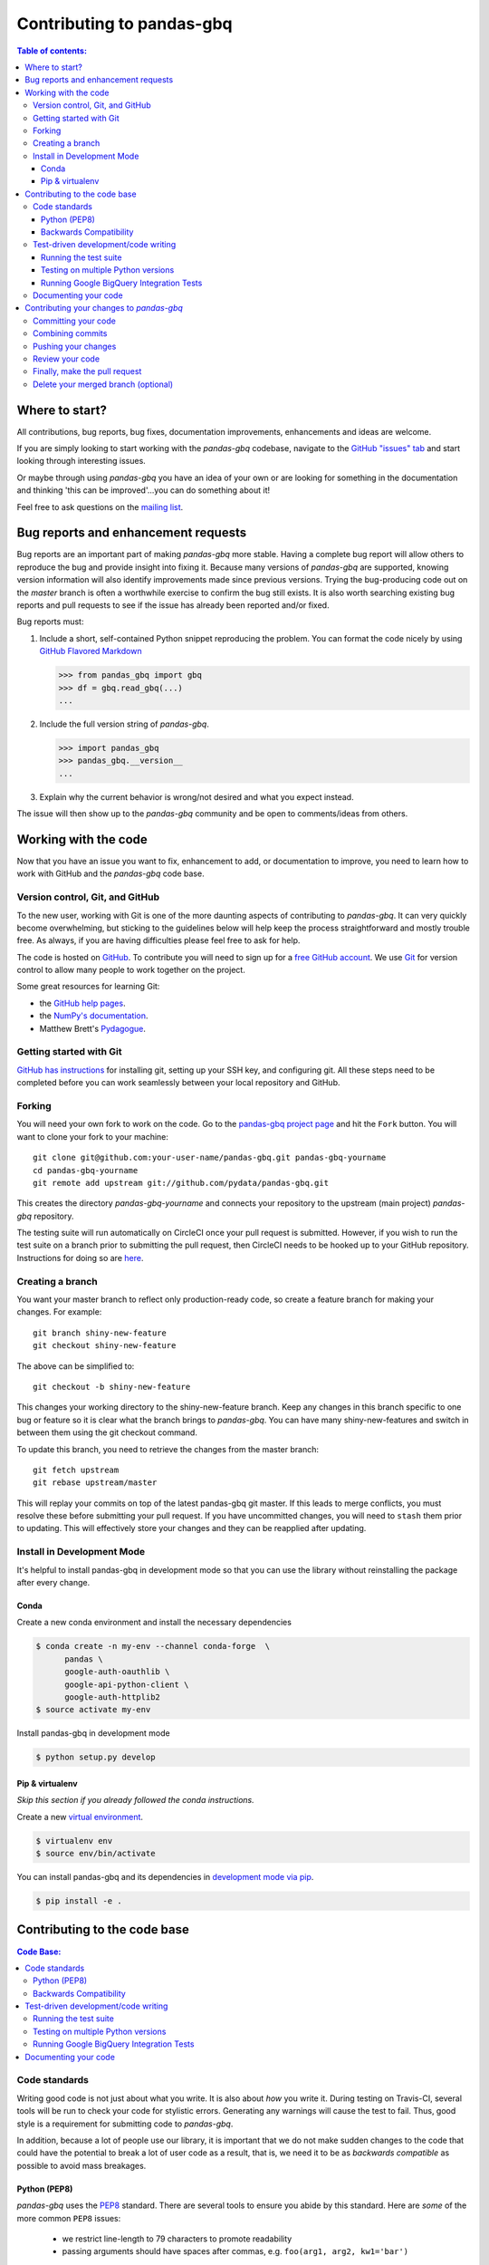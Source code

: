 .. _contributing:

**************************
Contributing to pandas-gbq
**************************

.. contents:: Table of contents:
   :local:

Where to start?
===============

All contributions, bug reports, bug fixes, documentation improvements,
enhancements and ideas are welcome.

If you are simply looking to start working with the *pandas-gbq* codebase, navigate to the
`GitHub "issues" tab <https://github.com/pydata/pandas-gbq/issues>`_ and start looking through
interesting issues.

Or maybe through using *pandas-gbq* you have an idea of your own or are looking for something
in the documentation and thinking 'this can be improved'...you can do something about it!

Feel free to ask questions on the `mailing list
<https://groups.google.com/forum/?fromgroups#!forum/pydata>`_.

Bug reports and enhancement requests
====================================

Bug reports are an important part of making *pandas-gbq* more stable.  Having a complete bug report
will allow others to reproduce the bug and provide insight into fixing it.  Because many versions of
*pandas-gbq* are supported, knowing version information will also identify improvements made since
previous versions. Trying the bug-producing code out on the *master* branch is often a worthwhile exercise
to confirm the bug still exists.  It is also worth searching existing bug reports and pull requests
to see if the issue has already been reported and/or fixed.

Bug reports must:

#. Include a short, self-contained Python snippet reproducing the problem.
   You can format the code nicely by using `GitHub Flavored Markdown
   <http://github.github.com/github-flavored-markdown/>`__

   .. code-block:: python

      >>> from pandas_gbq import gbq
      >>> df = gbq.read_gbq(...)
      ...

#. Include the full version string of *pandas-gbq*.

   .. code-block:: python

      >>> import pandas_gbq
      >>> pandas_gbq.__version__
      ...

#. Explain why the current behavior is wrong/not desired and what you expect instead.

The issue will then show up to the *pandas-gbq* community and be open to comments/ideas from others.

Working with the code
=====================

Now that you have an issue you want to fix, enhancement to add, or documentation to improve,
you need to learn how to work with GitHub and the *pandas-gbq* code base.

Version control, Git, and GitHub
--------------------------------

To the new user, working with Git is one of the more daunting aspects of contributing to *pandas-gbq*.
It can very quickly become overwhelming, but sticking to the guidelines below will help keep the process
straightforward and mostly trouble free.  As always, if you are having difficulties please
feel free to ask for help.

The code is hosted on `GitHub <https://www.github.com/pydata/pandas-gbq>`_. To
contribute you will need to sign up for a `free GitHub account
<https://github.com/signup/free>`_. We use `Git <http://git-scm.com/>`_ for
version control to allow many people to work together on the project.

Some great resources for learning Git:

* the `GitHub help pages <http://help.github.com/>`_.
* the `NumPy's documentation <http://docs.scipy.org/doc/numpy/dev/index.html>`_.
* Matthew Brett's `Pydagogue <http://matthew-brett.github.com/pydagogue/>`_.

Getting started with Git
------------------------

`GitHub has instructions <http://help.github.com/set-up-git-redirect>`__ for installing git,
setting up your SSH key, and configuring git.  All these steps need to be completed before
you can work seamlessly between your local repository and GitHub.

.. _contributing.forking:

Forking
-------

You will need your own fork to work on the code. Go to the `pandas-gbq project
page <https://github.com/pydata/pandas-gbq>`_ and hit the ``Fork`` button. You will
want to clone your fork to your machine::

    git clone git@github.com:your-user-name/pandas-gbq.git pandas-gbq-yourname
    cd pandas-gbq-yourname
    git remote add upstream git://github.com/pydata/pandas-gbq.git

This creates the directory `pandas-gbq-yourname` and connects your repository to
the upstream (main project) *pandas-gbq* repository.

The testing suite will run automatically on CircleCI once your pull request is submitted.
However, if you wish to run the test suite on a branch prior to submitting the pull request,
then CircleCI needs to be hooked up to your GitHub repository.  Instructions for doing so
are `here <https://circleci.com/docs/2.0/getting-started/>`__.

Creating a branch
-----------------

You want your master branch to reflect only production-ready code, so create a
feature branch for making your changes. For example::

    git branch shiny-new-feature
    git checkout shiny-new-feature

The above can be simplified to::

    git checkout -b shiny-new-feature

This changes your working directory to the shiny-new-feature branch.  Keep any
changes in this branch specific to one bug or feature so it is clear
what the branch brings to *pandas-gbq*. You can have many shiny-new-features
and switch in between them using the git checkout command.

To update this branch, you need to retrieve the changes from the master branch::

    git fetch upstream
    git rebase upstream/master

This will replay your commits on top of the latest pandas-gbq git master.  If this
leads to merge conflicts, you must resolve these before submitting your pull
request.  If you have uncommitted changes, you will need to ``stash`` them prior
to updating.  This will effectively store your changes and they can be reapplied
after updating.

Install in Development Mode
---------------------------

It's helpful to install pandas-gbq in development mode so that you can
use the library without reinstalling the package after every change.

Conda
~~~~~

Create a new conda environment and install the necessary dependencies

.. code-block:: shell

   $ conda create -n my-env --channel conda-forge  \
         pandas \
         google-auth-oauthlib \
         google-api-python-client \
         google-auth-httplib2
   $ source activate my-env

Install pandas-gbq in development mode

.. code-block:: shell

    $ python setup.py develop

Pip & virtualenv
~~~~~~~~~~~~~~~~

*Skip this section if you already followed the conda instructions.*

Create a new `virtual
environment <https://virtualenv.pypa.io/en/stable/userguide/>`__.

.. code-block:: shell

    $ virtualenv env
    $ source env/bin/activate

You can install pandas-gbq and its dependencies in `development mode via
pip <https://pip.pypa.io/en/stable/reference/pip_install/#editable-installs>`__.

.. code-block:: shell

    $ pip install -e .

Contributing to the code base
=============================

.. contents:: Code Base:
   :local:

Code standards
--------------

Writing good code is not just about what you write. It is also about *how* you
write it. During testing on Travis-CI, several tools will be run to check your
code for stylistic errors. Generating any warnings will cause the test to fail.
Thus, good style is a requirement for submitting code to *pandas-gbq*.

In addition, because a lot of people use our library, it is important that we
do not make sudden changes to the code that could have the potential to break
a lot of user code as a result, that is, we need it to be as *backwards compatible*
as possible to avoid mass breakages.

Python (PEP8)
~~~~~~~~~~~~~

*pandas-gbq* uses the `PEP8 <http://www.python.org/dev/peps/pep-0008/>`_ standard.
There are several tools to ensure you abide by this standard. Here are *some* of
the more common ``PEP8`` issues:

  - we restrict line-length to 79 characters to promote readability
  - passing arguments should have spaces after commas, e.g. ``foo(arg1, arg2, kw1='bar')``

CircleCI will run the `'black' code formatting tool
<https://black.readthedocs.io/>`_ and report any stylistic errors in your
code. Therefore, it is helpful before submitting code to run the formatter
yourself::

    pip install black
    black .

Backwards Compatibility
~~~~~~~~~~~~~~~~~~~~~~~

Please try to maintain backward compatibility. If you think breakage is required,
clearly state why as part of the pull request.  Also, be careful when changing method
signatures and add deprecation warnings where needed.

Test-driven development/code writing
------------------------------------

*pandas-gbq* is serious about testing and strongly encourages contributors to embrace
`test-driven development (TDD) <http://en.wikipedia.org/wiki/Test-driven_development>`_.
This development process "relies on the repetition of a very short development cycle:
first the developer writes an (initially failing) automated test case that defines a desired
improvement or new function, then produces the minimum amount of code to pass that test."
So, before actually writing any code, you should write your tests.  Often the test can be
taken from the original GitHub issue.  However, it is always worth considering additional
use cases and writing corresponding tests.

Adding tests is one of the most common requests after code is pushed to *pandas-gbq*.  Therefore,
it is worth getting in the habit of writing tests ahead of time so this is never an issue.

Like many packages, *pandas-gbq* uses `pytest <http://doc.pytest.org/en/latest/>`_.

Running the test suite
~~~~~~~~~~~~~~~~~~~~~~

The tests can then be run directly inside your Git clone (without having to
install *pandas-gbq*) by typing::

    pytest tests/unit
    pytest tests/system.py

The tests suite is exhaustive and takes around 20 minutes to run.  Often it is
worth running only a subset of tests first around your changes before running the
entire suite.

The easiest way to do this is with::

    pytest tests/path/to/test.py -k regex_matching_test_name

Or with one of the following constructs::

    pytest tests/[test-module].py
    pytest tests/[test-module].py::[TestClass]
    pytest tests/[test-module].py::[TestClass]::[test_method]

For more, see the `pytest <http://doc.pytest.org/en/latest/>`_ documentation.

Testing on multiple Python versions
~~~~~~~~~~~~~~~~~~~~~~~~~~~~~~~~~~~

pandas-gbq uses `nox <https://nox.readthedocs.io>`__ to automate testing in
multiple Python environments. First, install nox.

.. code-block:: shell

    $ pip install --upgrade nox-automation

To run tests in all versions of Python, run `nox` from the repository's root
directory.

.. _contributing.gbq_integration_tests:

Running Google BigQuery Integration Tests
~~~~~~~~~~~~~~~~~~~~~~~~~~~~~~~~~~~~~~~~~

You will need to create a Google BigQuery private key in JSON format in order
to run Google BigQuery integration tests on your local machine and on
CircleCI. The first step is to create a `service account
<https://console.cloud.google.com/iam-admin/serviceaccounts/>`__. Grant the
service account permissions to run BigQuery queries and to create datasets
and tables.

To run the integration tests locally, set the following environment variables
before running ``pytest``:

#. ``GBQ_PROJECT_ID`` with the value being the ID of your BigQuery project.
#. ``GBQ_GOOGLE_APPLICATION_CREDENTIALS`` with the value being the *path* to
   the JSON key that you downloaded for your service account.

Integration tests are skipped in pull requests because the credentials that
are required for running Google BigQuery integration tests are
`configured in the CircleCI web interface
<https://circleci.com/docs/2.0/env-vars/#setting-an-environment-variable-in-a-project>`_
and are only accessible from the pydata/pandas-gbq repository. The
credentials won't be available on forks of pandas-gbq. Here are the steps to
run gbq integration tests on a forked repository:

#. Go to `CircleCI <https://circleci.com/dashboard>`__ and sign in with your
   GitHub account.
#. Switch to your personal account in the top-left organization switcher.
#. Use the "Add projects" tab to enable CircleCI for your fork.
#. Click on the gear icon to edit your CircleCI build, and add two environment
   variables:

   - ``GBQ_PROJECT_ID`` with the value being the ID of your BigQuery project.

   - ``SERVICE_ACCOUNT_KEY`` with the value being the base64-encoded
   *contents* of the JSON key that you downloaded for your service account.

   Keep the contents of these variables confidential. These variables contain
   sensitive data and you do not want their contents being exposed in build
   logs.
#. Your branch should be tested automatically once it is pushed. You can check
   the status by visiting your Travis branches page which exists at the
   following location: https://circleci.com/gh/your-username/pandas-gbq .
   Click on a build job for your branch.

Documenting your code
---------------------

Changes should be reflected in the release notes located in ``doc/source/changelog.rst``.
This file contains an ongoing change log.  Add an entry to this file to document your fix,
enhancement or (unavoidable) breaking change.  Make sure to include the GitHub issue number
when adding your entry (using `` :issue:`1234` `` where `1234` is the issue/pull request number).

If your code is an enhancement, it is most likely necessary to add usage
examples to the existing documentation. Further, to let users know when
this feature was added, the ``versionadded`` directive is used. The sphinx
syntax for that is:

.. code-block:: rst

  .. versionadded:: 0.1.3

This will put the text *New in version 0.1.3* wherever you put the sphinx
directive. This should also be put in the docstring when adding a new function
or method.

Contributing your changes to *pandas-gbq*
=========================================

Committing your code
--------------------

Keep style fixes to a separate commit to make your pull request more readable.

Once you've made changes, you can see them by typing::

    git status

If you have created a new file, it is not being tracked by git. Add it by typing::

    git add path/to/file-to-be-added.py

Doing 'git status' again should give something like::

    # On branch shiny-new-feature
    #
    #       modified:   /relative/path/to/file-you-added.py
    #

Finally, commit your changes to your local repository with an explanatory message.  *pandas-gbq*
uses a convention for commit message prefixes and layout.  Here are
some common prefixes along with general guidelines for when to use them:

    * ENH: Enhancement, new functionality
    * BUG: Bug fix
    * DOC: Additions/updates to documentation
    * TST: Additions/updates to tests
    * BLD: Updates to the build process/scripts
    * PERF: Performance improvement
    * CLN: Code cleanup

The following defines how a commit message should be structured.  Please reference the
relevant GitHub issues in your commit message using GH1234 or #1234.  Either style
is fine, but the former is generally preferred:

    * a subject line with `< 80` chars.
    * One blank line.
    * Optionally, a commit message body.

Now you can commit your changes in your local repository::

    git commit -m

Combining commits
-----------------

If you have multiple commits, you may want to combine them into one commit, often
referred to as "squashing" or "rebasing".  This is a common request by package maintainers
when submitting a pull request as it maintains a more compact commit history.  To rebase
your commits::

    git rebase -i HEAD~#

Where # is the number of commits you want to combine.  Then you can pick the relevant
commit message and discard others.

To squash to the master branch do::

    git rebase -i master

Use the ``s`` option on a commit to ``squash``, meaning to keep the commit messages,
or ``f`` to ``fixup``, meaning to merge the commit messages.

Then you will need to push the branch (see below) forcefully to replace the current
commits with the new ones::

    git push origin shiny-new-feature -f


Pushing your changes
--------------------

When you want your changes to appear publicly on your GitHub page, push your
forked feature branch's commits::

    git push origin shiny-new-feature

Here ``origin`` is the default name given to your remote repository on GitHub.
You can see the remote repositories::

    git remote -v

If you added the upstream repository as described above you will see something
like::

    origin  git@github.com:yourname/pandas-gbq.git (fetch)
    origin  git@github.com:yourname/pandas-gbq.git (push)
    upstream        git://github.com/pydata/pandas-gbq.git (fetch)
    upstream        git://github.com/pydata/pandas-gbq.git (push)

Now your code is on GitHub, but it is not yet a part of the *pandas-gbq* project.  For that to
happen, a pull request needs to be submitted on GitHub.

Review your code
----------------

When you're ready to ask for a code review, file a pull request. Before you do, once
again make sure that you have followed all the guidelines outlined in this document
regarding code style, tests, performance tests, and documentation. You should also
double check your branch changes against the branch it was based on:

#. Navigate to your repository on GitHub -- https://github.com/your-user-name/pandas-gbq
#. Click on ``Branches``
#. Click on the ``Compare`` button for your feature branch
#. Select the ``base`` and ``compare`` branches, if necessary. This will be ``master`` and
   ``shiny-new-feature``, respectively.

Finally, make the pull request
------------------------------

If everything looks good, you are ready to make a pull request.  A pull request is how
code from a local repository becomes available to the GitHub community and can be looked
at and eventually merged into the master version.  This pull request and its associated
changes will eventually be committed to the master branch and available in the next
release.  To submit a pull request:

#. Navigate to your repository on GitHub
#. Click on the ``Pull Request`` button
#. You can then click on ``Commits`` and ``Files Changed`` to make sure everything looks
   okay one last time
#. Write a description of your changes in the ``Preview Discussion`` tab
#. Click ``Send Pull Request``.

This request then goes to the repository maintainers, and they will review
the code. If you need to make more changes, you can make them in
your branch, push them to GitHub, and the pull request will be automatically
updated.  Pushing them to GitHub again is done by::

    git push -f origin shiny-new-feature

This will automatically update your pull request with the latest code and restart the
Travis-CI tests.

Delete your merged branch (optional)
------------------------------------

Once your feature branch is accepted into upstream, you'll probably want to get rid of
the branch. First, merge upstream master into your branch so git knows it is safe to
delete your branch::

    git fetch upstream
    git checkout master
    git merge upstream/master

Then you can just do::

    git branch -d shiny-new-feature

Make sure you use a lower-case ``-d``, or else git won't warn you if your feature
branch has not actually been merged.

The branch will still exist on GitHub, so to delete it there do::

    git push origin --delete shiny-new-feature

